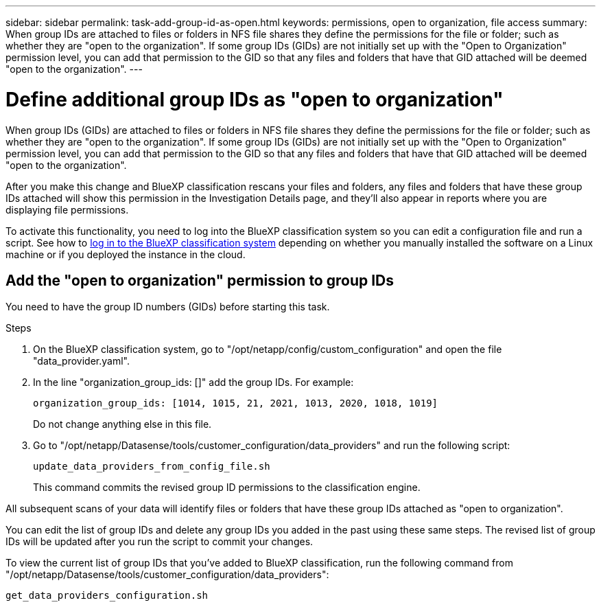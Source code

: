 ---
sidebar: sidebar
permalink: task-add-group-id-as-open.html
keywords: permissions, open to organization, file access
summary: When group IDs are attached to files or folders in NFS file shares they define the permissions for the file or folder; such as whether they are "open to the organization". If some group IDs (GIDs) are not initially set up with the "Open to Organization" permission level, you can add that permission to the GID so that any files and folders that have that GID attached will be deemed "open to the organization".
---

= Define additional group IDs as "open to organization"
:hardbreaks:
:nofooter:
:icons: font
:linkattrs:
:imagesdir: ./media/

[.lead]
When group IDs (GIDs) are attached to files or folders in NFS file shares they define the permissions for the file or folder; such as whether they are "open to the organization". If some group IDs (GIDs) are not initially set up with the "Open to Organization" permission level, you can add that permission to the GID so that any files and folders that have that GID attached will be deemed "open to the organization".

After you make this change and BlueXP classification rescans your files and folders, any files and folders that have these group IDs attached will show this permission in the Investigation Details page, and they'll also appear in reports where you are displaying file permissions.

To activate this functionality, you need to log into the BlueXP classification system so you can edit a configuration file and run a script. See how to link:reference-log-in-to-instance.html[log in to the BlueXP classification system] depending on whether you manually installed the software on a Linux machine or if you deployed the instance in the cloud.

== Add the "open to organization" permission to group IDs

You need to have the group ID numbers (GIDs) before starting this task.

.Steps

. On the BlueXP classification system, go to "/opt/netapp/config/custom_configuration" and open the file "data_provider.yaml".

. In the line "organization_group_ids: []" add the group IDs. For example:

 organization_group_ids: [1014, 1015, 21, 2021, 1013, 2020, 1018, 1019]
+
Do not change anything else in this file.

. Go to "/opt/netapp/Datasense/tools/customer_configuration/data_providers" and run the following script:

 update_data_providers_from_config_file.sh
+
This command commits the revised group ID permissions to the classification engine.

All subsequent scans of your data will identify files or folders that have these group IDs attached as "open to organization".

You can edit the list of group IDs and delete any group IDs you added in the past using these same steps. The revised list of group IDs will be updated after you run the script to commit your changes.

To view the current list of group IDs that you've added to BlueXP classification, run the following command from "/opt/netapp/Datasense/tools/customer_configuration/data_providers":

 get_data_providers_configuration.sh
